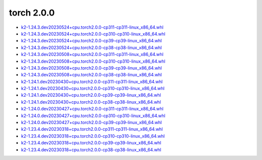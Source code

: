 torch 2.0.0
===========


- `k2-1.24.3.dev20230524+cpu.torch2.0.0-cp311-cp311-linux_x86_64.whl <https://huggingface.co/csukuangfj/k2/resolve/main/cpu/k2-1.24.3.dev20230524+cpu.torch2.0.0-cp311-cp311-linux_x86_64.whl>`_
- `k2-1.24.3.dev20230524+cpu.torch2.0.0-cp310-cp310-linux_x86_64.whl <https://huggingface.co/csukuangfj/k2/resolve/main/cpu/k2-1.24.3.dev20230524+cpu.torch2.0.0-cp310-cp310-linux_x86_64.whl>`_
- `k2-1.24.3.dev20230524+cpu.torch2.0.0-cp39-cp39-linux_x86_64.whl <https://huggingface.co/csukuangfj/k2/resolve/main/cpu/k2-1.24.3.dev20230524+cpu.torch2.0.0-cp39-cp39-linux_x86_64.whl>`_
- `k2-1.24.3.dev20230524+cpu.torch2.0.0-cp38-cp38-linux_x86_64.whl <https://huggingface.co/csukuangfj/k2/resolve/main/cpu/k2-1.24.3.dev20230524+cpu.torch2.0.0-cp38-cp38-linux_x86_64.whl>`_
- `k2-1.24.3.dev20230508+cpu.torch2.0.0-cp311-cp311-linux_x86_64.whl <https://huggingface.co/csukuangfj/k2/resolve/main/cpu/k2-1.24.3.dev20230508+cpu.torch2.0.0-cp311-cp311-linux_x86_64.whl>`_
- `k2-1.24.3.dev20230508+cpu.torch2.0.0-cp310-cp310-linux_x86_64.whl <https://huggingface.co/csukuangfj/k2/resolve/main/cpu/k2-1.24.3.dev20230508+cpu.torch2.0.0-cp310-cp310-linux_x86_64.whl>`_
- `k2-1.24.3.dev20230508+cpu.torch2.0.0-cp39-cp39-linux_x86_64.whl <https://huggingface.co/csukuangfj/k2/resolve/main/cpu/k2-1.24.3.dev20230508+cpu.torch2.0.0-cp39-cp39-linux_x86_64.whl>`_
- `k2-1.24.3.dev20230508+cpu.torch2.0.0-cp38-cp38-linux_x86_64.whl <https://huggingface.co/csukuangfj/k2/resolve/main/cpu/k2-1.24.3.dev20230508+cpu.torch2.0.0-cp38-cp38-linux_x86_64.whl>`_
- `k2-1.24.1.dev20230430+cpu.torch2.0.0-cp311-cp311-linux_x86_64.whl <https://huggingface.co/csukuangfj/k2/resolve/main/cpu/k2-1.24.1.dev20230430+cpu.torch2.0.0-cp311-cp311-linux_x86_64.whl>`_
- `k2-1.24.1.dev20230430+cpu.torch2.0.0-cp310-cp310-linux_x86_64.whl <https://huggingface.co/csukuangfj/k2/resolve/main/cpu/k2-1.24.1.dev20230430+cpu.torch2.0.0-cp310-cp310-linux_x86_64.whl>`_
- `k2-1.24.1.dev20230430+cpu.torch2.0.0-cp39-cp39-linux_x86_64.whl <https://huggingface.co/csukuangfj/k2/resolve/main/cpu/k2-1.24.1.dev20230430+cpu.torch2.0.0-cp39-cp39-linux_x86_64.whl>`_
- `k2-1.24.1.dev20230430+cpu.torch2.0.0-cp38-cp38-linux_x86_64.whl <https://huggingface.co/csukuangfj/k2/resolve/main/cpu/k2-1.24.1.dev20230430+cpu.torch2.0.0-cp38-cp38-linux_x86_64.whl>`_
- `k2-1.24.0.dev20230427+cpu.torch2.0.0-cp311-cp311-linux_x86_64.whl <https://huggingface.co/csukuangfj/k2/resolve/main/cpu/k2-1.24.0.dev20230427+cpu.torch2.0.0-cp311-cp311-linux_x86_64.whl>`_
- `k2-1.24.0.dev20230427+cpu.torch2.0.0-cp310-cp310-linux_x86_64.whl <https://huggingface.co/csukuangfj/k2/resolve/main/cpu/k2-1.24.0.dev20230427+cpu.torch2.0.0-cp310-cp310-linux_x86_64.whl>`_
- `k2-1.24.0.dev20230427+cpu.torch2.0.0-cp39-cp39-linux_x86_64.whl <https://huggingface.co/csukuangfj/k2/resolve/main/cpu/k2-1.24.0.dev20230427+cpu.torch2.0.0-cp39-cp39-linux_x86_64.whl>`_
- `k2-1.23.4.dev20230318+cpu.torch2.0.0-cp311-cp311-linux_x86_64.whl <https://huggingface.co/csukuangfj/k2/resolve/main/cpu/k2-1.23.4.dev20230318+cpu.torch2.0.0-cp311-cp311-linux_x86_64.whl>`_
- `k2-1.23.4.dev20230318+cpu.torch2.0.0-cp310-cp310-linux_x86_64.whl <https://huggingface.co/csukuangfj/k2/resolve/main/cpu/k2-1.23.4.dev20230318+cpu.torch2.0.0-cp310-cp310-linux_x86_64.whl>`_
- `k2-1.23.4.dev20230318+cpu.torch2.0.0-cp39-cp39-linux_x86_64.whl <https://huggingface.co/csukuangfj/k2/resolve/main/cpu/k2-1.23.4.dev20230318+cpu.torch2.0.0-cp39-cp39-linux_x86_64.whl>`_
- `k2-1.23.4.dev20230318+cpu.torch2.0.0-cp38-cp38-linux_x86_64.whl <https://huggingface.co/csukuangfj/k2/resolve/main/cpu/k2-1.23.4.dev20230318+cpu.torch2.0.0-cp38-cp38-linux_x86_64.whl>`_
